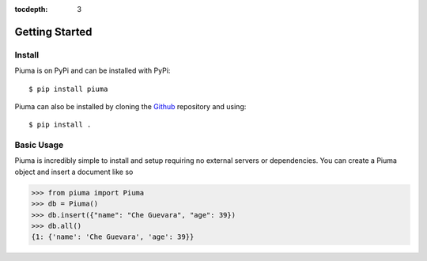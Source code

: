 :tocdepth: 3

Getting Started
===============

Install
-------

Piuma is on PyPi and can be installed with PyPi::

	$ pip install piuma

Piuma can also be installed by cloning the Github_ repository and using::

	$ pip install . 

Basic Usage
-----------

Piuma is incredibly simple to install and setup requiring no external servers or dependencies. You can create a Piuma object and insert a document like so

>>> from piuma import Piuma
>>> db = Piuma()
>>> db.insert({"name": "Che Guevara", "age": 39}) 
>>> db.all()
{1: {'name': 'Che Guevara', 'age': 39}}

.. _Github: https://github.com/emit07/piuma